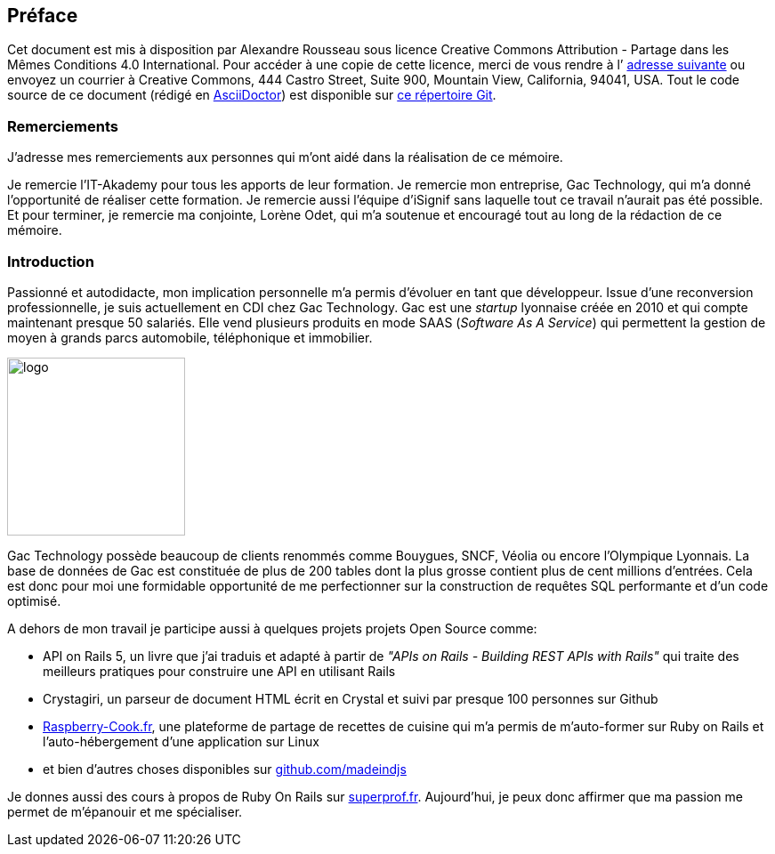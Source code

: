[#chapter00-before]

== Préface

Cet document est mis à disposition par Alexandre Rousseau sous licence Creative Commons Attribution - Partage dans les Mêmes Conditions 4.0 International. Pour accéder à une copie de cette licence, merci de vous rendre à l’ http://creativecommons.org/licenses/by-sa/4.0/[adresse suivante] ou envoyez un courrier à Creative Commons, 444 Castro Street, Suite 900, Mountain View, California, 94041, USA. Tout le code source de ce document (rédigé en https://asciidoctor.org/[AsciiDoctor]) est disponible sur http://git.rousseau-alexandre.fr/madeindjs/it_report[ce répertoire Git].

=== Remerciements

J'adresse mes remerciements aux personnes qui m'ont aidé dans la réalisation de ce mémoire.

Je remercie l'IT-Akademy pour tous les apports de leur formation. Je remercie mon entreprise, Gac Technology, qui m'a donné l'opportunité de réaliser cette formation. Je remercie aussi l'équipe d'iSignif sans laquelle tout ce travail n'aurait pas été possible. Et pour terminer, je remercie ma conjointe, Lorène Odet, qui m'a soutenue et encouragé tout au long de la rédaction de ce mémoire.

=== Introduction

Passionné et autodidacte, mon implication personnelle m'a permis d'évoluer en tant que développeur. Issue d'une reconversion professionnelle, je suis actuellement en CDI chez Gac Technology. Gac est une _startup_ lyonnaise créée en 2010 et qui compte maintenant presque 50 salariés. Elle vend plusieurs produits en mode SAAS (_Software As A Service_) qui permettent la gestion de moyen à grands parcs automobile, téléphonique  et immobilier.

image:gac.svg[logo, 200]

Gac Technology possède beaucoup de clients renommés comme Bouygues, SNCF, Véolia ou encore l'Olympique Lyonnais. La base de données de Gac est constituée de plus de 200 tables dont la plus grosse contient plus de cent millions d'entrées. Cela est donc pour moi une formidable opportunité de me perfectionner sur la construction de requêtes SQL performante et d'un code optimisé.

A dehors de mon travail je participe aussi à quelques projets projets Open Source comme:

- API on Rails 5, un livre que j'ai traduis et adapté à partir de _"APIs on Rails - Building REST APIs with Rails"_ qui traite des meilleurs pratiques pour construire une API en utilisant Rails
- Crystagiri, un parseur de document HTML écrit en Crystal et suivi par presque 100 personnes sur Github
- http://raspberry-cook.fr[Raspberry-Cook.fr], une plateforme de partage de recettes de cuisine qui m'a permis de m'auto-former sur Ruby on Rails et l'auto-hébergement d'une application sur Linux
- et bien d'autres choses disponibles sur https://github.com/madeindjs[github.com/madeindjs]

Je donnes aussi des cours à propos de Ruby On Rails sur https://superprof.fr[superprof.fr]. Aujourd'hui, je peux donc affirmer que ma passion me permet de m'épanouir et me spécialiser.
